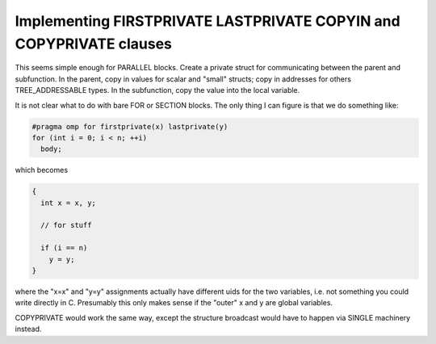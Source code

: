..
  Copyright 1988-2022 Free Software Foundation, Inc.
  This is part of the GCC manual.
  For copying conditions, see the copyright.rst file.

.. _implementing-firstprivate-lastprivate-copyin-and-copyprivate-clauses:

Implementing FIRSTPRIVATE LASTPRIVATE COPYIN and COPYPRIVATE clauses
********************************************************************

This seems simple enough for PARALLEL blocks.  Create a private
struct for communicating between the parent and subfunction.
In the parent, copy in values for scalar and "small" structs;
copy in addresses for others TREE_ADDRESSABLE types.  In the
subfunction, copy the value into the local variable.

It is not clear what to do with bare FOR or SECTION blocks.
The only thing I can figure is that we do something like:

.. code-block:: c++

  #pragma omp for firstprivate(x) lastprivate(y)
  for (int i = 0; i < n; ++i)
    body;

which becomes

.. code-block:: c++

  {
    int x = x, y;

    // for stuff

    if (i == n)
      y = y;
  }

where the "x=x" and "y=y" assignments actually have different
uids for the two variables, i.e. not something you could write
directly in C.  Presumably this only makes sense if the "outer"
x and y are global variables.

COPYPRIVATE would work the same way, except the structure
broadcast would have to happen via SINGLE machinery instead.